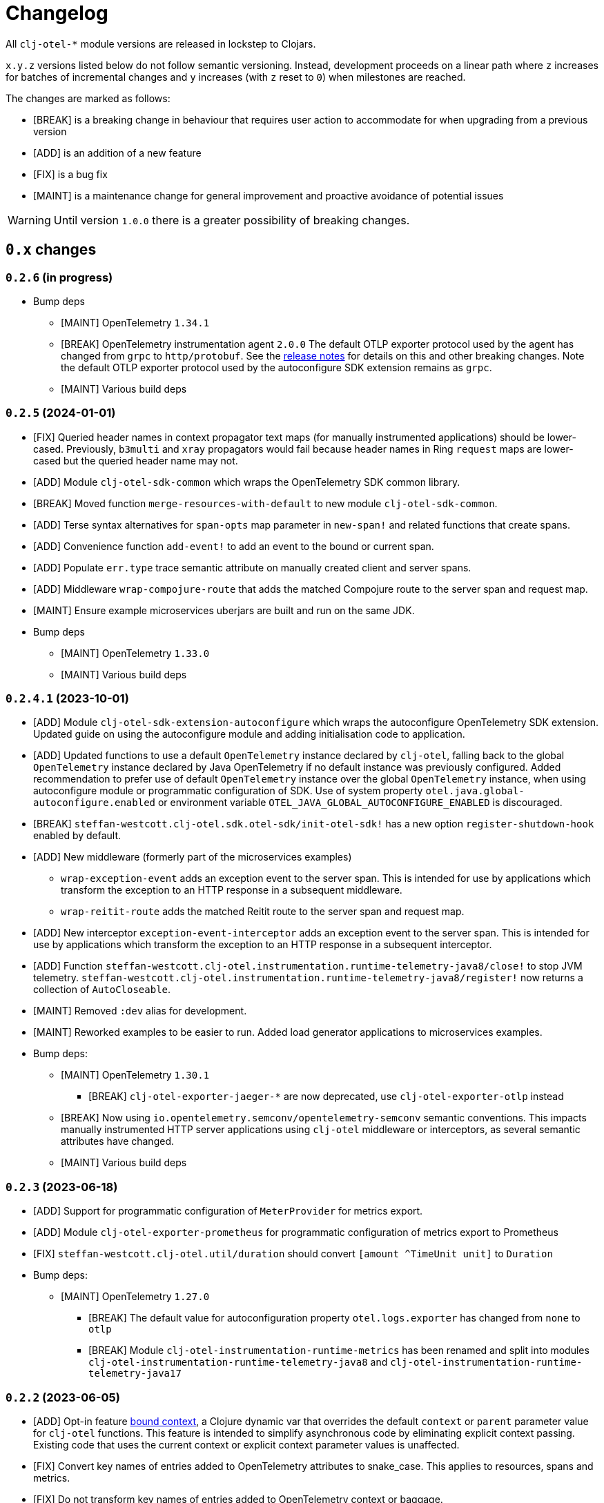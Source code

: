 = Changelog
:icons: font
ifdef::env-github[]
:tip-caption: :bulb:
:note-caption: :information_source:
:important-caption: :heavy_exclamation_mark:
:caution-caption: :fire:
:warning-caption: :warning:
endif::[]

All `clj-otel-*` module versions are released in lockstep to Clojars.

`x.y.z` versions listed below do not follow semantic versioning.
Instead, development proceeds on a linear path where `z` increases for batches of incremental changes and `y` increases (with `z` reset to `0`) when milestones are reached.

The changes are marked as follows:

- [BREAK] is a breaking change in behaviour that requires user action to accommodate for when upgrading from a previous version
- [ADD] is an addition of a new feature
- [FIX] is a bug fix
- [MAINT] is a maintenance change for general improvement and proactive avoidance of potential issues

WARNING: Until version `1.0.0` there is a greater possibility of breaking changes.

== `0.x` changes

=== `0.2.6` (in progress)

- Bump deps
* [MAINT] OpenTelemetry `1.34.1`
* [BREAK] OpenTelemetry instrumentation agent `2.0.0`
The default OTLP exporter protocol used by the agent has changed from `grpc` to `http/protobuf`.
See the https://github.com/open-telemetry/opentelemetry-java-instrumentation/releases/tag/v2.0.0[release notes] for details on this and other breaking changes.
Note the default OTLP exporter protocol used by the autoconfigure SDK extension remains as `grpc`.
* [MAINT] Various build deps

=== `0.2.5` (2024-01-01)

- [FIX] Queried header names in  context propagator text maps (for manually instrumented applications) should be lower-cased.
Previously, `b3multi` and `xray` propagators would fail because header names in Ring `request` maps are lower-cased but the queried header name may not.
- [ADD] Module `clj-otel-sdk-common` which wraps the OpenTelemetry SDK common library.
- [BREAK] Moved function `merge-resources-with-default` to new module `clj-otel-sdk-common`.
- [ADD] Terse syntax alternatives for `span-opts` map parameter in `new-span!` and related functions that create spans.
- [ADD] Convenience function `add-event!` to add an event to the bound or current span.
- [ADD] Populate `err.type` trace semantic attribute on manually created client and server spans.
- [ADD] Middleware `wrap-compojure-route` that adds the matched Compojure route to the server span and request map.
- [MAINT] Ensure example microservices uberjars are built and run on the same JDK.
- Bump deps
* [MAINT] OpenTelemetry `1.33.0`
* [MAINT] Various build deps

=== `0.2.4.1` (2023-10-01)

- [ADD] Module `clj-otel-sdk-extension-autoconfigure` which wraps the autoconfigure OpenTelemetry SDK extension.
Updated guide on using the autoconfigure module and adding initialisation code to application.
- [ADD] Updated functions to use a default `OpenTelemetry` instance declared by `clj-otel`, falling back to the global `OpenTelemetry` instance declared by Java OpenTelemetry if no default instance was previously configured.
Added recommendation to prefer use of default `OpenTelemetry` instance over the global `OpenTelemetry` instance, when using autoconfigure module or programmatic configuration of SDK.
Use of system property `otel.java.global-autoconfigure.enabled` or environment variable `OTEL_JAVA_GLOBAL_AUTOCONFIGURE_ENABLED` is discouraged.
- [BREAK] `steffan-westcott.clj-otel.sdk.otel-sdk/init-otel-sdk!` has a new option `register-shutdown-hook` enabled by default.
- [ADD] New middleware (formerly part of the microservices examples)
* `wrap-exception-event` adds an exception event to the server span.
This is intended for use by applications which transform the exception to an HTTP response in a subsequent middleware.
* `wrap-reitit-route` adds the matched Reitit route to the server span and request map.
- [ADD] New interceptor `exception-event-interceptor` adds an exception event to the server span.
This is intended for use by applications which transform the exception to an HTTP response in a subsequent interceptor.
- [ADD] Function `steffan-westcott.clj-otel.instrumentation.runtime-telemetry-java8/close!` to stop JVM telemetry.
`steffan-westcott.clj-otel.instrumentation.runtime-telemetry-java8/register!` now returns a collection of `AutoCloseable`.
- [MAINT] Removed `:dev` alias for development.
- [MAINT] Reworked examples to be easier to run.
Added load generator applications to microservices examples.
- Bump deps:
* [MAINT] OpenTelemetry `1.30.1`
** [BREAK] `clj-otel-exporter-jaeger-*` are now deprecated, use `clj-otel-exporter-otlp` instead
* [BREAK] Now using `io.opentelemetry.semconv/opentelemetry-semconv` semantic conventions.
This impacts manually instrumented HTTP server applications using `clj-otel` middleware or interceptors, as several semantic attributes have changed.
* [MAINT] Various build deps

=== `0.2.3` (2023-06-18)

- [ADD] Support for programmatic configuration of `MeterProvider` for metrics export.
- [ADD] Module `clj-otel-exporter-prometheus` for programmatic configuration of metrics export to Prometheus
- [FIX] `steffan-westcott.clj-otel.util/duration` should convert `[amount ^TimeUnit unit]` to `Duration`
- Bump deps:
* [MAINT] OpenTelemetry `1.27.0`
** [BREAK] The default value for autoconfiguration property `otel.logs.exporter` has changed from `none` to `otlp`
** [BREAK] Module `clj-otel-instrumentation-runtime-metrics` has been renamed and split into modules `clj-otel-instrumentation-runtime-telemetry-java8` and `clj-otel-instrumentation-runtime-telemetry-java17`

=== `0.2.2` (2023-06-05)

- [ADD] Opt-in feature xref:doc/concepts.adoc#_bound_context[bound context], a Clojure dynamic var that overrides the default `context` or `parent` parameter value for `clj-otel` functions.
This feature is intended to simplify asynchronous code by eliminating explicit context passing.
Existing code that uses the current context or explicit context parameter values is unaffected.
- [FIX] Convert key names of entries added to OpenTelemetry attributes to snake_case.
This applies to resources, spans and metrics.
- [FIX] Do not transform key names of entries added to OpenTelemetry context or baggage.
- [ADD] Function `set-attribute-name-fn!` to override setting of OpenTelemetry attribute key names.
- [MAINT] Remove Jaeger exporters from examples, since they will be deprecated soon.
The Jaeger Collector now accepts OTLP directly.
See the https://www.jaegertracing.io/docs/1.45/client-libraries/#deprecating-jaeger-clients[Jaeger clients deprecation notice].
- Bump deps:
* [MAINT] OpenTelemetry contrib `1.26.0-alpha`
* [MAINT] Various build deps

=== `0.2.1` (2023-05-08)

- [FIX] Use `.` instead of `/` in namespace qualified attribute names
- [MAINT] Removed deprecated build dep `build-clj`
- Bump deps:
* [MAINT] OpenTelemetry `1.26.0`
* [MAINT] Various build deps

=== `0.2.0` (2023-04-10)

- [ADD] Support for Metrics API
- [ADD] Implementations of the following https://opentelemetry.io/docs/reference/specification/metrics/semantic_conventions/http-metrics/[HTTP server metrics] for use by applications not run with the OpenTelemetry instrumentation agent:
* `http.server.active_requests`
* `http.server.duration`
* `http.server.request.size`
- [BREAK] The parameters for function `add-route-data!` have changed, there is a new parameter to specify the HTTP request method.
- [BREAK] The pattern for using `clj-otel` middleware and interceptors in applications has been revised.
The revised pattern adds new middleware `wrap-route`, `wrap-active-requests` and
`wrap-metrics-by-route` and interceptors `route-interceptor`, `active-requests-interceptor` and `metrics-by-route-interceptors` to capture matched routes in HTTP server spans and HTTP server metrics.
The pattern also ensures all requests are recorded, including those which do not match any route.
- [ADD] Module `clj-otel-instrumentation-runtime-metrics` to provide access to JVM runtime metrics instrumentation for applications not using the OpenTelemetry instrumentation agent.
- [ADD] Aliases in examples
** `:metrics-*` to control export of metrics
** `:logging-*` to control application logging
- Bump deps:
* [MAINT] OpenTelemetry `1.25.0`
** [BREAK] When using autoconfiguration for a manually instrumented application, include the new JVM option `"-Dotel.java.global-autoconfigure.enabled=true"` or environment variable setting `OTEL_JAVA_GLOBAL_AUTOCONFIGURE_ENABLED=true`
** Methods to statically set the server host name attribute on server spans have been removed, as static data is better represented as an OpenTelemetry resource.
*** [BREAK] The function `add-server-name!` has been removed.
*** [BREAK] The option `:server-name` has been removed from the middleware and interceptors for server span support.
** [BREAK] Module `clj-otel-extension-aws` renamed to `clj-otel-contrib-aws-xray-propagator`
** [BREAK] Module `clj-otel-sdk-extension-aws` renamed to `clj-otel-contrib-aws-resources`
** [BREAK] Module `clj-otel-sdk-extension-resources` renamed to `clj-otel-instrumentation-resources`
* [MAINT] Various build deps

=== `0.1.5` (2022-09-03)

- Bump deps:
* [MAINT] OpenTelemetry `1.17.0`
* [MAINT] Various build deps

=== `0.1.4` (2022-07-05)

- [ADD] Support for including https://opentelemetry.io/docs/reference/specification/trace/semantic_conventions/span-general/#source-code-attributes[source code semantic attributes] when creating spans.
By default, attributes identifying the namespace, line number and source file path are included in spans created by `with-span!`, `with-span-binding`, and `async-span`.
- [ADD] Update Pedestal HTTP server span support to always add route data to server spans
- Bump deps:
* [MAINT] OpenTelemetry `1.15.0`
** [BREAK] Modules `clj-otel-exporter-otlp-*` are merged to new module `clj-otel-exporter-otlp`
* [MAINT] Various build deps

=== `0.1.3` (2022-05-22)

- Bump deps:
* [MAINT] OpenTelemetry `1.14.0`
* [MAINT] Various build deps

=== `0.1.2` (2022-04-13)

- [ADD] Include `ExceptionInfo` data as attributes in exception span events, by default
- [FIX] Update examples to use namespaced attributes for spans and events
- Bump deps:
* [MAINT] OpenTelemetry `1.13.0`
** [BREAK] The default value for autoconfiguration property `otel.metrics.exporter` has changed from `none` to `otlp`
* [MAINT] Clojure `1.11.1`
* [MAINT] Various build deps

=== `0.1.1` (2022-03-13)

- Bump deps:
* [MAINT] OpenTelemetry `1.12.0`
* [MAINT] Various build deps

=== `0.1.0` (2022-02-27)

- Initial release

